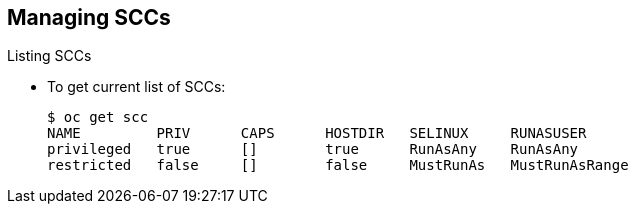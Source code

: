 == Managing SCCs
:noaudio:

.Listing SCCs

* To get current list of SCCs:
+
----
$ oc get scc
NAME         PRIV      CAPS      HOSTDIR   SELINUX     RUNASUSER
privileged   true      []        true      RunAsAny    RunAsAny
restricted   false     []        false     MustRunAs   MustRunAsRange
----

ifdef::showscript[]
=== Transcript
To get a current list of SCCs, use the `oc get scc` command.
endif::showscript[]


